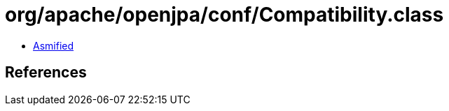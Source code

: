 = org/apache/openjpa/conf/Compatibility.class

 - link:Compatibility-asmified.java[Asmified]

== References


